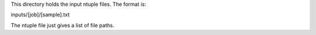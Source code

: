 This directory holds the input ntuple files.  The format is:

inputs/[job]/[sample].txt

The ntuple file just gives a list of file paths.

